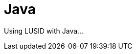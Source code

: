 = Java
:description: This guide covers the Java SDK for LUSID by FINBOURNE.

Using LUSID with Java...